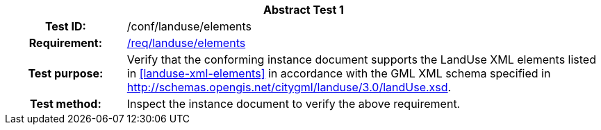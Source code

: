 [[ats_landuse_elements]]
[cols=">20h,<80d",width="100%"]
|===
2+<|*Abstract Test {counter:ats-id}*
|Test ID: |/conf/landuse/elements
|Requirement: |<<req_landuse_elements,/req/landuse/elements>>
|Test purpose: |Verify that the conforming instance document supports the LandUse XML elements listed in <<landuse-xml-elements>> in accordance with the GML XML schema specified in http://schemas.opengis.net/citygml/landuse/3.0/landUse.xsd.
|Test method: |Inspect the instance document to verify the above requirement.
|===
